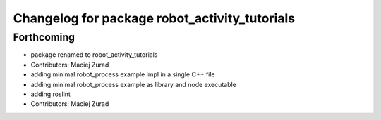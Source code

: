 ^^^^^^^^^^^^^^^^^^^^^^^^^^^^^^^^^^^^^^^^^^^^^
Changelog for package robot_activity_tutorials
^^^^^^^^^^^^^^^^^^^^^^^^^^^^^^^^^^^^^^^^^^^^^

Forthcoming
-----------
* package renamed to robot_activity_tutorials
* Contributors: Maciej Zurad

* adding minimal robot_process example impl in a single C++ file
* adding minimal robot_process example as library and node executable
* adding roslint
* Contributors: Maciej Zurad
